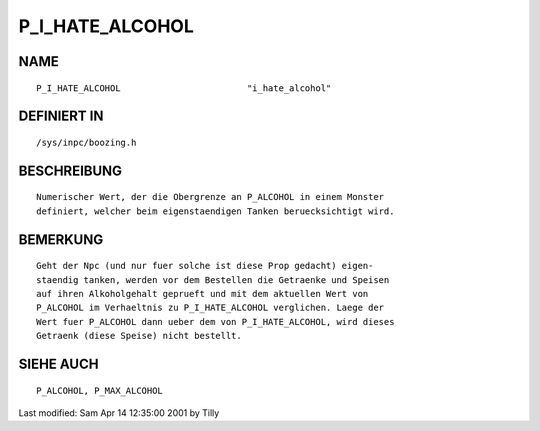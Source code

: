 P_I_HATE_ALCOHOL
================

NAME
----
::

    P_I_HATE_ALCOHOL                        "i_hate_alcohol"

DEFINIERT IN
------------
::

    /sys/inpc/boozing.h

BESCHREIBUNG
------------
::

    Numerischer Wert, der die Obergrenze an P_ALCOHOL in einem Monster
    definiert, welcher beim eigenstaendigen Tanken beruecksichtigt wird.

BEMERKUNG
---------
::

    Geht der Npc (und nur fuer solche ist diese Prop gedacht) eigen-
    staendig tanken, werden vor dem Bestellen die Getraenke und Speisen
    auf ihren Alkoholgehalt geprueft und mit dem aktuellen Wert von
    P_ALCOHOL im Verhaeltnis zu P_I_HATE_ALCOHOL verglichen. Laege der
    Wert fuer P_ALCOHOL dann ueber dem von P_I_HATE_ALCOHOL, wird dieses
    Getraenk (diese Speise) nicht bestellt.

SIEHE AUCH
----------
::

     P_ALCOHOL, P_MAX_ALCOHOL


Last modified: Sam Apr 14 12:35:00 2001 by Tilly

